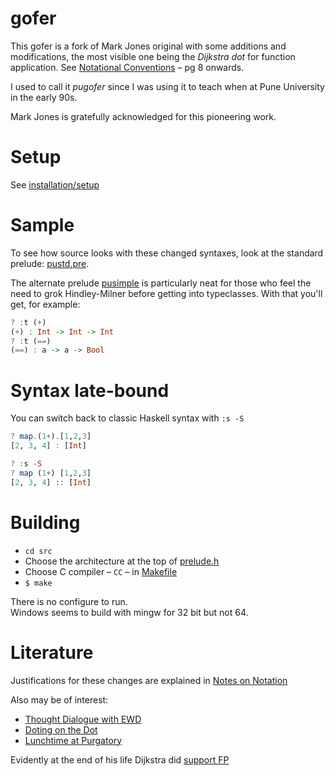 * gofer
This gofer is a fork of Mark Jones original with some additions and modifications, the most visible one being the /Dijkstra dot/ for function application. See [[https://www.cs.utexas.edu/users/EWD/ewd13xx/EWD1300.PDF][Notational Conventions]] – pg 8 onwards.

I used to call it /pugofer/ since I was using it to teach when at Pune University in the early 90s.

Mark Jones is gratefully acknowledged for this pioneering work.
* Setup
See [[file:INSTALL.org][installation/setup]]
* Sample
To see how source looks with these changed syntaxes, look at the standard prelude: [[file:pustd.pre][pustd.pre]].

The alternate prelude [[file:pusimple.pre][pusimple]] is particularly neat for those who feel the need to grok Hindley-Milner before getting into typeclasses. With that you'll get, for example:
#+BEGIN_SRC haskell
? :t (+)
(+) : Int -> Int -> Int
? :t (==)
(==) : a -> a -> Bool
#+END_SRC
* Syntax late-bound
You can switch back to classic Haskell syntax with =:s -S=
#+BEGIN_SRC haskell
? map.(1+).[1,2,3]
[2, 3, 4] : [Int]

? :s -S
? map (1+) [1,2,3]
[2, 3, 4] :: [Int]

#+END_SRC
* Building
- =cd src=
- Choose the architecture at the top of [[file:src/prelude.h][prelude.h]]
- Choose C compiler -- =CC= -- in [[file:src/Makefile][Makefile]] 
- =$ make= 
There is no configure to run.\\
Windows seems to build with mingw for 32 bit but not 64.
* Literature
Justifications for these changes are explained in [[http://www.the-magus.in/Publications/notation.pdf][Notes on Notation]]

Also may be of interest:
- [[http://www.the-magus.in/Publications/ewd.pdf][Thought Dialogue with EWD]]
- [[http://www.the-magus.in/Publications/DotingOnTheDot.pdf][Doting on the Dot]]
- [[http://www.the-magus.in/Publications/purgatory.pdf][Lunchtime at Purgatory]]

Evidently at the end of his life Dijkstra did [[https://www.cs.utexas.edu/users/EWD/OtherDocs/To%20the%20Budget%20Council%20concerning%20Haskell.pdf][support FP]]
